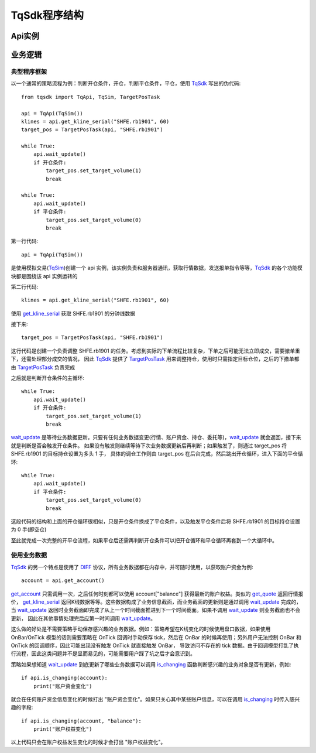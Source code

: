 .. _framework:

TqSdk程序结构
====================================================

Api实例
----------------------------------------------------


业务逻辑
----------------------------------------------------
典型程序框架
~~~~~~~~~~~~~~~~~~~~~~~~~~~~~~~~~~~~~~~~~~~~~~~~~~~~
以一个通常的策略流程为例：判断开仓条件，开仓，判断平仓条件，平仓，使用 `TqSdk`_ 写出的伪代码::

    from tqsdk import TqApi, TqSim, TargetPosTask

    api = TqApi(TqSim())
    klines = api.get_kline_serial("SHFE.rb1901", 60)
    target_pos = TargetPosTask(api, "SHFE.rb1901")

    while True:
        api.wait_update()
        if 开仓条件:
            target_pos.set_target_volume(1)
            break

    while True:
        api.wait_update()
        if 平仓条件:
            target_pos.set_target_volume(0)
            break

第一行代码::

    api = TqApi(TqSim())

是使用模拟交易(`TqSim`_)创建一个 api 实例，该实例负责和服务器通讯，获取行情数据，发送报单指令等等，`TqSdk`_ 的各个功能模块都是围绕该 api 实例运转的

第二行代码::

    klines = api.get_kline_serial("SHFE.rb1901", 60)

使用 `get_kline_serial`_ 获取 SHFE.rb1901 的分钟线数据

接下来::

    target_pos = TargetPosTask(api, "SHFE.rb1901")

这行代码是创建一个负责调整 SHFE.rb1901 的任务。考虑到实际的下单流程比较复杂，下单之后可能无法立即成交，需要撤单重下，还需处理部分成交的情况，
因此 `TqSdk`_ 提供了 `TargetPosTask`_ 用来调整持仓，使用时只需指定目标仓位，之后的下撤单都由 `TargetPosTask`_ 负责完成

之后就是判断开仓条件的主循环::

    while True:
        api.wait_update()
        if 开仓条件:
            target_pos.set_target_volume(1)
            break

`wait_update`_ 是等待业务数据更新。只要有任何业务数据变更(行情、账户资金、持仓、委托等)，`wait_update`_ 就会返回，接下来就是判断是否会触发开仓条件。
如果没有触发则继续等待下次业务数据更新后再判断；如果触发了，则通过 target_pos 将 SHFE.rb1901 的目标持仓设置为多头 1 手，
具体的调仓工作则由 target_pos 在后台完成，然后跳出开仓循环，进入下面的平仓循环::

    while True:
        api.wait_update()
        if 平仓条件:
            target_pos.set_target_volume(0)
            break

这段代码的结构和上面的开仓循环很相似，只是开仓条件换成了平仓条件，以及触发平仓条件后将 SHFE.rb1901 的目标持仓设置为 0 手(即空仓)

至此就完成一次完整的开平仓流程，如果平仓后还需再判断开仓条件可以把开仓循环和平仓循环再套到一个大循环中。


使用业务数据
~~~~~~~~~~~~~~~~~~~~~~~~~~~~~~~~~~~~~~~~~~~~~~~~~~~~
`TqSdk`_ 的另一个特点是使用了 `DIFF`_ 协议，所有业务数据都在内存中，并可随时使用，以获取账户资金为例::

    account = api.get_account()

`get_account`_ 只需调用一次，之后任何时刻都可以使用 account["balance"] 获得最新的账户权益。类似的 `get_quote`_ 返回行情报价，
`get_kline_serial`_ 返回K线数据等等。这些数据构成了业务信息截面，而业务截面的更新则是通过调用 `wait_update`_ 完成的，
当 `wait_update`_ 返回时业务截面即完成了从上一个时间截面推进到下一个时间截面。如果不调用 `wait_update`_ 则业务截面也不会更新，
因此在其他事情处理完后应第一时间调用 `wait_update`_。

这么做的好处是不需要策略手动保存感兴趣的业务数据。例如：策略希望在K线变化的时候使用盘口数据，如果使用 OnBar/OnTick 模型的话则需要策略在 OnTick
回调时手动保存 tick，然后在 OnBar 的时候再使用；另外用户无法控制 OnBar 和 OnTick 的回调顺序，因此可能出现没有触发 OnTick 就直接触发 OnBar，
导致访问不存在的 tick 数据。由于回调模型打乱了执行流程，因此这类问题并不是显而易见的，可能需要用户踩了坑之后才会意识到。

策略如果想知道 `wait_update`_ 到底更新了哪些业务数据可以调用 `is_changing`_ 函数判断感兴趣的业务对象是否有更新，例如::

    if api.is_changing(account):
        print("账户资金变化")

就会在任何账户资金信息变化的时候打出 "账户资金变化"。如果只关心其中某些账户信息，可以在调用 `is_changing`_ 时传入感兴趣的字段::

    if api.is_changing(account, "balance"):
        print("账户权益变化")

以上代码只会在账户权益发生变化的时候才会打出 "账户权益变化"。



.. _TqSdk: https://doc.shinnytech.com/pysdk/latest/index.html
.. _TqSim: https://doc.shinnytech.com/pysdk/latest/reference.html#tqsdk.sim.TqSim
.. _get_kline_serial: https://doc.shinnytech.com/pysdk/latest/reference.html#tqsdk.api.TqApi.get_kline_serial
.. _TargetPosTask: https://doc.shinnytech.com/pysdk/latest/reference.html#tqsdk.lib.TargetPosTask
.. _wait_update: https://doc.shinnytech.com/pysdk/latest/reference.html#tqsdk.api.TqApi.wait_update
.. _DIFF: https://doc.shinnytech.com/diff/latest/index.html
.. _get_account: https://doc.shinnytech.com/pysdk/latest/reference.html#tqsdk.api.TqApi.get_account
.. _get_quote: https://doc.shinnytech.com/pysdk/latest/reference.html#tqsdk.api.TqApi.get_quote
.. _is_changing: https://doc.shinnytech.com/pysdk/latest/reference.html#tqsdk.api.TqApi.is_changing
.. _TqBacktest: https://doc.shinnytech.com/pysdk/latest/reference.html#tqsdk.backtest.TqBacktest
.. _R-Breaker: https://github.com/shinnytech/tqsdk-python/blob/master/tqsdk/demo/rbreaker.py
